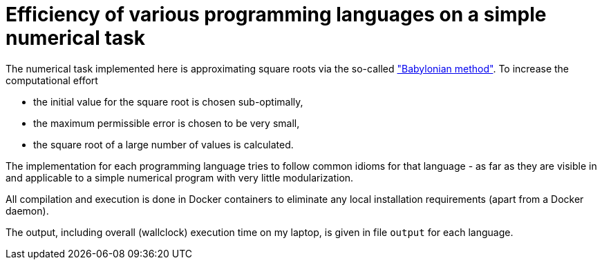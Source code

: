 = Efficiency of various programming languages on a simple numerical task

The numerical task implemented here is approximating square roots via the so-called https://en.wikipedia.org/wiki/Methods_of_computing_square_roots#Babylonian_method["Babylonian method"]. To increase the computational effort

- the initial value for the square root is chosen sub-optimally,
- the maximum permissible error is chosen to be very small,
- the square root of a large number of values is calculated.

The implementation for each programming language tries to follow common idioms for that language - as far as they are visible in and applicable to a simple numerical program with very little modularization.

All compilation and execution is done in Docker containers to eliminate any local installation requirements (apart from a Docker daemon).

The output, including overall (wallclock) execution time on my laptop, is given in file `output` for each language.
